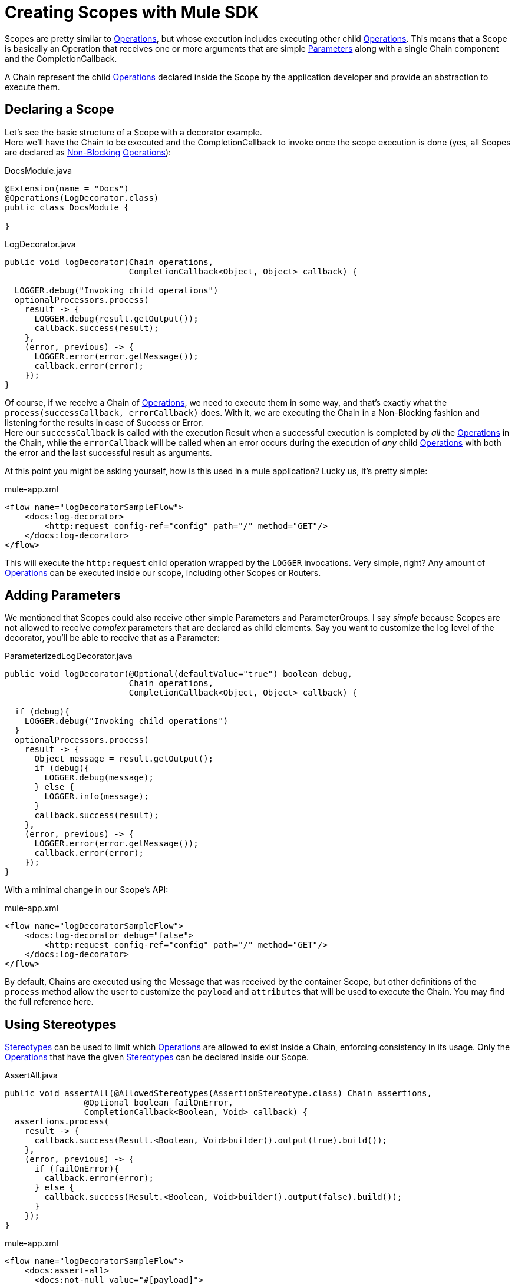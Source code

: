 [[_scopes]]
= Creating Scopes with Mule SDK
:keywords: mule, sdk, scopes, scope

Scopes are pretty similar to <<_operations, Operations>>, but whose execution includes executing other child <<_operations, Operations>>.
This means that a Scope is basically an Operation that receives one or more arguments that are simple <<_parameters, Parameters>> along with a single Chain component and the CompletionCallback.


A Chain represent the child <<_operations, Operations>> declared inside the Scope by the application developer and provide an abstraction to execute them.

== Declaring a Scope

Let's see the basic structure of a Scope with a decorator example. +
Here we'll have the Chain to be executed and the CompletionCallback to invoke once the scope execution is done (yes, all Scopes are declared as <<_non_blocking_operations, Non-Blocking>> <<_operations, Operations>>):

.DocsModule.java
[source,java,linenums]
----
@Extension(name = "Docs")
@Operations(LogDecorator.class)
public class DocsModule {

}
----

.LogDecorator.java
[source,java,linenums]
----
public void logDecorator(Chain operations,
                         CompletionCallback<Object, Object> callback) {

  LOGGER.debug("Invoking child operations")
  optionalProcessors.process(
    result -> {
      LOGGER.debug(result.getOutput());
      callback.success(result);
    },
    (error, previous) -> {
      LOGGER.error(error.getMessage());
      callback.error(error);
    });
}
----

Of course, if we receive a Chain of <<_operations, Operations>>, we need to execute them in some way, and that's exactly what the `process(successCallback, errorCallback)` does. With it, we are executing the Chain in a Non-Blocking fashion and listening for the results in case of Success or Error. +
Here our `successCallback` is called with the execution Result when a successful execution is completed by _all_ the <<_operations, Operations>> in the Chain, while the `errorCallback` will be called when an error occurs during the execution of _any_ child <<_operations, Operations>> with both the error and the last successful result as arguments.

At this point you might be asking yourself, how is this used in a mule application? Lucky us, it's pretty simple:


.mule-app.xml
[source,xml,linenums]
----
<flow name="logDecoratorSampleFlow">
    <docs:log-decorator>
        <http:request config-ref="config" path="/" method="GET"/>
    </docs:log-decorator>
</flow>
----

This will execute the `http:request` child operation wrapped by the `LOGGER` invocations. Very simple, right? Any amount of <<_operations, Operations>> can be executed inside our scope, including other Scopes or Routers.


== Adding Parameters

We mentioned that Scopes could also receive other simple Parameters and ParameterGroups. I say _simple_ because Scopes are not allowed to receive _complex_ parameters that are declared as child elements. Say you want to customize the log level of the decorator, you'll be able to receive that as a Parameter:

.ParameterizedLogDecorator.java
[source,java,linenums]
----
public void logDecorator(@Optional(defaultValue="true") boolean debug,
                         Chain operations,
                         CompletionCallback<Object, Object> callback) {

  if (debug){
    LOGGER.debug("Invoking child operations")
  }
  optionalProcessors.process(
    result -> {
      Object message = result.getOutput();
      if (debug){
        LOGGER.debug(message);
      } else {
        LOGGER.info(message);
      }
      callback.success(result);
    },
    (error, previous) -> {
      LOGGER.error(error.getMessage());
      callback.error(error);
    });
}
----

With a minimal change in our Scope's API:

.mule-app.xml
[source,xml,linenums]
----
<flow name="logDecoratorSampleFlow">
    <docs:log-decorator debug="false">
        <http:request config-ref="config" path="/" method="GET"/>
    </docs:log-decorator>
</flow>
----

By default, Chains are executed using the Message that was received by the container Scope, but other definitions of the `process` method allow  the user to customize the `payload` and `attributes` that will be used to execute the Chain. You may find the full reference here.

== Using Stereotypes

<<_stereotypes, Stereotypes>> can be used to limit which <<_operations, Operations>> are allowed to exist inside a Chain, enforcing consistency in its usage. Only the <<_operations, Operations>> that have the given <<_stereotypes, Stereotypes>> can be declared inside our Scope.

.AssertAll.java
[source,java,linenums]
----
public void assertAll(@AllowedStereotypes(AssertionStereotype.class) Chain assertions,
                @Optional boolean failOnError,
                CompletionCallback<Boolean, Void> callback) {
  assertions.process(
    result -> {
      callback.success(Result.<Boolean, Void>builder().output(true).build());
    },
    (error, previous) -> {
      if (failOnError){
        callback.error(error);
      } else {
        callback.success(Result.<Boolean, Void>builder().output(false).build());
      }
    });
}
----

.mule-app.xml
[source,xml,linenums]
----
<flow name="logDecoratorSampleFlow">
    <docs:assert-all>
      <docs:not-null value="#[payload]">
      <docs:not-empty-collection value="#[payload]">
    </docs:assert-all>
</flow>
----


== Restrictions

=== Config-less and Connection-less
Scopes have some restrictions that differentiate them from <<_operations, Operations>>.
By definition, Scopes are not allowed to depend on nor receive a particular
<<_configurations, Configuration>> nor <<_connections, Connection>>. +

=== Only one Chain

The Chain component is key in the definition of a Scope, thus it is _required_ to have one and _only_ one Chain argument.

=== Always Non Blocking
// TODO linking to CompletionCallback
All Scopes have to be defined as a `void` method receiving a `CompletionCallback` for communicating it's
Result, which means that all the Scopes are non-blocking by default.
